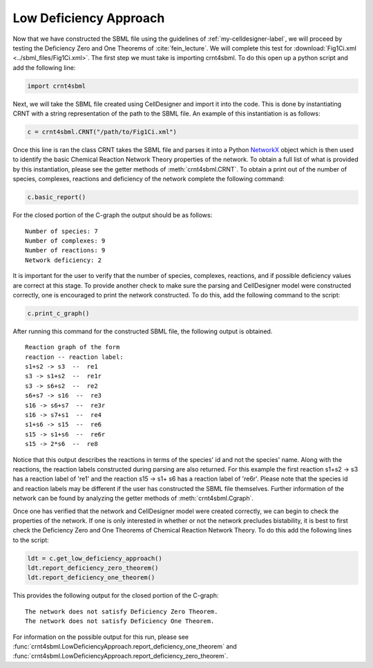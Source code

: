 .. _my-basic-label:

========================
Low Deficiency Approach
========================

Now that we have constructed the SBML file using the guidelines of :ref:`my-celldesigner-label`, we will proceed by
testing the Deficiency Zero and One Theorems of :cite:`fein_lecture`. We will complete this test for
:download:`Fig1Ci.xml <../sbml_files/Fig1Ci.xml>`. The first step we must
take is importing crnt4sbml. To do this open up a python script and add the following line:

.. code-block:: python

        import crnt4sbml

Next, we will take the SBML file created using CellDesigner and import it into the code. This is done by instantiating
CRNT with a string representation of the path to the SBML file. An example of this instantiation is as follows:

.. code-block:: python

        c = crnt4sbml.CRNT("/path/to/Fig1Ci.xml")

Once this line is ran the class CRNT takes the SBML file and parses it into a Python
`NetworkX <https://networkx.github.io/documentation/stable/>`_ object which is then used to
identify the basic Chemical Reaction Network Theory properties of the network. To obtain a full list of what is provided
by this instantiation, please see the getter methods of :meth:`crnt4sbml.CRNT`. To obtain a print out of the
number of species, complexes, reactions and deficiency of the network complete the following command:

.. code-block:: python

        c.basic_report()

For the closed portion of the C-graph the output should be as follows::

        Number of species: 7
        Number of complexes: 9
        Number of reactions: 9
        Network deficiency: 2

It is important for the user to verify that the number of species, complexes, reactions, and if possible deficiency
values are correct at this stage. To provide another check to make sure the parsing and CellDesigner model were
constructed correctly, one is encouraged to print the network constructed. To do this, add the following command
to the script:

.. code-block:: python

        c.print_c_graph()

After running this command for the constructed SBML file, the following output is obtained.

::

    Reaction graph of the form
    reaction -- reaction label:
    s1+s2 -> s3  --  re1
    s3 -> s1+s2  --  re1r
    s3 -> s6+s2  --  re2
    s6+s7 -> s16  --  re3
    s16 -> s6+s7  --  re3r
    s16 -> s7+s1  --  re4
    s1+s6 -> s15  --  re6
    s15 -> s1+s6  --  re6r
    s15 -> 2*s6  --  re8

Notice that this output describes the reactions in terms of the species' id and not the species' name. Along with the
reactions, the reaction labels constructed during parsing are also returned. For this example the first reaction
s1+s2 -> s3 has a reaction label of 're1' and the reaction s15 -> s1+ s6 has a reaction label of 're6r'.  Please note
that the species id and reaction labels may be different if the user has constructed the SBML file themselves. Further
information of the network can be found by analyzing the getter methods of :meth:`crnt4sbml.Cgraph`.

Once one has verified that the network and CellDesigner model were created correctly, we can begin to check the
properties of the network. If one is only interested in whether or not the network precludes bistability, it is best to
first check the Deficiency Zero and One Theorems of Chemical Reaction Network Theory. To do this add the following lines
to the script:

.. code-block:: python

        ldt = c.get_low_deficiency_approach()
        ldt.report_deficiency_zero_theorem()
        ldt.report_deficiency_one_theorem()

This provides the following output for the closed portion of the C-graph::

        The network does not satisfy Deficiency Zero Theorem.
        The network does not satisfy Deficiency One Theorem.

For information on the possible output for this run, please see :func:`crnt4sbml.LowDeficiencyApproach.report_deficiency_one_theorem`
and :func:`crnt4sbml.LowDeficiencyApproach.report_deficiency_zero_theorem`.
